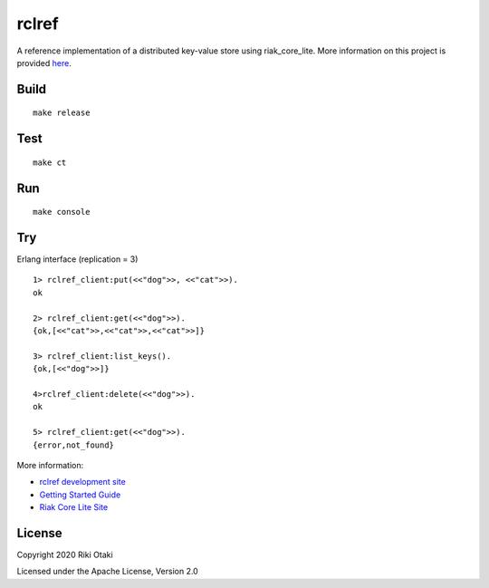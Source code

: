 rclref
===========

A reference implementation of a distributed key-value store using riak_core_lite.
More information on this project is provided `here <https://wattlebirdaz.github.io/rclref>`_.

Build
-----

::

    make release

Test
----

::

    make ct

Run
---

::

    make console

Try
---


Erlang interface (replication = 3)

::

    1> rclref_client:put(<<"dog">>, <<"cat">>).
    ok

    2> rclref_client:get(<<"dog">>).
    {ok,[<<"cat">>,<<"cat">>,<<"cat">>]}

    3> rclref_client:list_keys().
    {ok,[<<"dog">>]}

    4>rclref_client:delete(<<"dog">>).
    ok

    5> rclref_client:get(<<"dog">>).
    {error,not_found}


More information:

* `rclref development site <https://wattlebirdaz.github.io/rclref>`_
* `Getting Started Guide <https://riak-core-lite.github.io/blog/pages/getting-started/>`_
* `Riak Core Lite Site <https://riak-core-lite.github.io/>`_

License
-------

Copyright 2020 Riki Otaki

Licensed under the Apache License, Version 2.0
